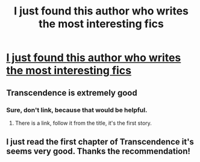 #+TITLE: I just found this author who writes the most interesting fics

* [[https://www.fanfiction.net/u/4913263/ChapterEight][I just found this author who writes the most interesting fics]]
:PROPERTIES:
:Score: 9
:DateUnix: 1428844253.0
:DateShort: 2015-Apr-12
:FlairText: Promotion
:END:

** Transcendence is extremely good
:PROPERTIES:
:Score: 1
:DateUnix: 1428844295.0
:DateShort: 2015-Apr-12
:END:

*** Sure, don't link, because that would be helpful.
:PROPERTIES:
:Score: -11
:DateUnix: 1428845543.0
:DateShort: 2015-Apr-12
:END:

**** There is a link, follow it from the title, it's the first story.
:PROPERTIES:
:Author: midelus
:Score: 5
:DateUnix: 1428849940.0
:DateShort: 2015-Apr-12
:END:


** I just read the first chapter of Transcendence it's seems very good. Thanks the recommendation!
:PROPERTIES:
:Score: 1
:DateUnix: 1428848929.0
:DateShort: 2015-Apr-12
:END:
